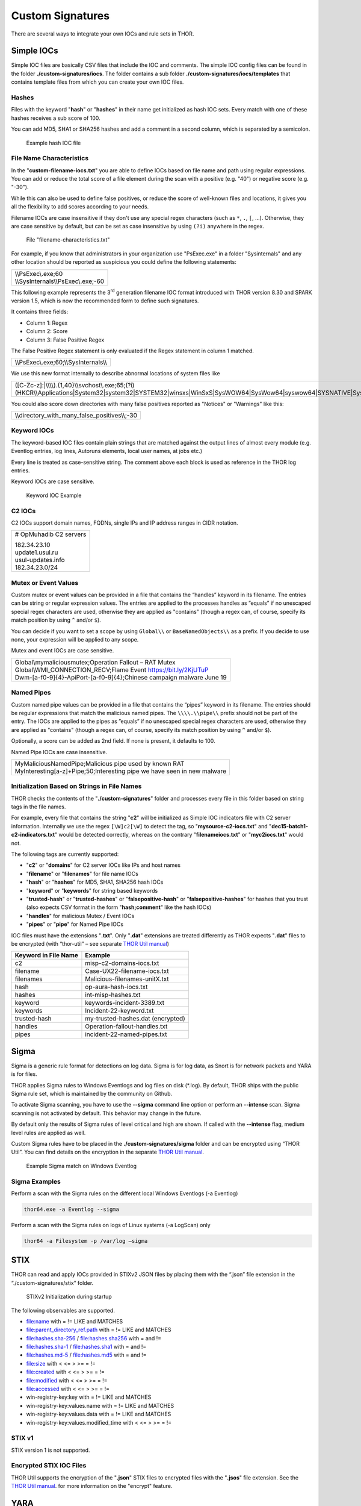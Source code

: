 
Custom Signatures
=================

There are several ways to integrate your own IOCs and rule sets in THOR.

Simple IOCs
-----------

Simple IOC files are basically CSV files that include the IOC and
comments. The simple IOC config files can be found in the folder
**./custom-signatures/iocs**. The folder contains a sub folder
**./custom-signatures/iocs/templates** that contains template files from
which you can create your own IOC files.

Hashes
^^^^^^

Files with the keyword "**hash**" or "**hashes**" in their name
get initialized as hash IOC sets. Every match with one of these hashes
receives a sub score of 100.

You can add MD5, SHA1 or SHA256 hashes and add a comment in a second
column, which is separated by a semicolon.

.. figure:: ../images/image28.png
   :target: ../_images/image28.png
   :alt: Example hash IOC file

   Example hash IOC file

File Name Characteristics
^^^^^^^^^^^^^^^^^^^^^^^^^

In the "**custom-filename-iocs.txt**" you are able to define IOCs based
on file name and path using regular expressions. You can add or reduce
the total score of a file element during the scan with a positive (e.g.
"40") or negative score (e.g. "-30").

While this can also be used to define false positives, or reduce the
score of well-known files and locations, it gives you all the
flexibility to add scores according to your needs.

Filename IOCs are case insensitive if they don't use any special regex characters (such as ``*``, ``.``, ``[``, ...).
Otherwise, they are case sensitive by default, but can be set as case insensitive by using ``(?i)`` anywhere in the regex.

.. figure:: ../images/image29.png
   :target: ../_images/image29.png
   :alt: File "filename-characteristics.txt"

   File "filename-characteristics.txt"

For example, if you know that administrators in your organization use
"PsExec.exe" in a folder "Sysinternals" and any other location should be
reported as suspicious you could define the following statements:

+------------------------------------------+
| | \\\\PsExec\\.exe;60                    |
| | \\\\SysInternals\\\\PsExec\\.exe;-60   |
+------------------------------------------+

This following example represents the 3\ :sup:`rd` generation filename
IOC format introduced with THOR version 8.30 and SPARK version 1.5,
which is now the recommended form to define such signatures.

It contains three fields:

* Column 1: Regex
* Column 2: Score
* Column 3: False Positive Regex

The False Positive Regex statement is only evaluated if the Regex
statement in column 1 matched.

+--------------------------------------------+
| \\\\PsExec\\.exe;60;\\\\SysInternals\\\\   |
+--------------------------------------------+

We use this new format internally to describe abnormal locations of
system files like

+---------------------------------------------------------------------------------------------------------------------------------------------------------------------------------------------------------------------------------+
| ([C-Zc-z]:\|\\\\\\\\).{1,40}\\\\svchost\\.exe;65;(?i)(HKCR\\\\Applications\|System32\|system32\|SYSTEM32\|winsxs\|WinSxS\|SysWOW64\|SysWow64\|syswow64\|SYSNATIVE\|Sysnative\|dllcache\|WINXP\|WINDOWS\|i386\|%system32%)\\\\   |
+---------------------------------------------------------------------------------------------------------------------------------------------------------------------------------------------------------------------------------+

You could also score down directories with many false positives reported
as "Notices" or "Warnings" like this:

+-------------------------------------------------------+
| \\\\directory\_with\_many\_false\_positives\\\\;-30   |
+-------------------------------------------------------+

Keyword IOCs
^^^^^^^^^^^^

The keyword-based IOC files contain plain strings that are matched
against the output lines of almost every module (e.g. Eventlog entries,
log lines, Autoruns elements, local user names, at jobs etc.)

Every line is treated as case-sensitive string. The comment above each
block is used as reference in the THOR log entries.

Keyword IOCs are case sensitive.

.. figure:: ../images/image30.png
   :target: ../_images/image30.png
   :alt: Keyword IOC Example

   Keyword IOC Example

C2 IOCs
^^^^^^^

C2 IOCs support domain names, FQDNs, single IPs and IP address ranges in
CIDR notation.

+--------------------------+
| # OpMuhadib C2 servers   |
|                          |
| | 182.34.23.10           |
| | update1.usul.ru        |
| | usul-updates.info      |
| | 182.34.23.0/24         |
+--------------------------+

Mutex or Event Values
^^^^^^^^^^^^^^^^^^^^^

Custom mutex or event values can be provided in a file that contains the
“handles” keyword in its filename. The entries can be string or regular
expression values. The entries are applied to the processes handles as
”equals” if no unescaped special regex characters are used, otherwise
they are applied as "contains" (though a regex can, of course, specify
its match position by using ``^`` and/or ``$``).

You can decide if you want to set a scope by using ``Global\\``
or ``BaseNamedObjects\\`` as a prefix. If you decide to use none, your expression
will be applied to any scope.

Mutex and event IOCs are case sensitive.

+--------------------------------------------------------------------------+
| | Global\\mymaliciousmutex;Operation Fallout – RAT Mutex                 |
| | Global\\WMI\_CONNECTION\_RECV;Flame Event https://bit.ly/2KjUTuP       |
| | Dwm-[a-f0-9]{4}-ApiPort-[a-f0-9]{4};Chinese campaign malware June 19   |
+--------------------------------------------------------------------------+


Named Pipes
^^^^^^^^^^^

Custom named pipe values can be provided in a file that contains the
“pipes” keyword in its filename. The entries should be regular
expressions that match the malicious named pipes. The ``\\\\.\\pipe\\``
prefix should not be part of the entry.
The IOCs are applied to the pipes as
”equals” if no unescaped special regex characters are used, otherwise
they are applied as "contains" (though a regex can, of course, specify
its match position by using ``^`` and/or ``$``).

Optionally, a score can be added as 2nd field. If none is present, it
defaults to 100.

Named Pipe IOCs are case insensitive.

+-----------------------------------------------------------------------------+
| | MyMaliciousNamedPipe;Malicious pipe used by known RAT                     |
| | MyInteresting[a-z]+Pipe;50;Interesting pipe we have seen in new malware   |
+-----------------------------------------------------------------------------+


Initialization Based on Strings in File Names
^^^^^^^^^^^^^^^^^^^^^^^^^^^^^^^^^^^^^^^^^^^^^

THOR checks the contents of the "**./custom-signatures**" folder and
processes every file in this folder based on string tags in the file
names.

For example, every file that contains the string "**c2**" will be
initialized as Simple IOC indicators file with C2 server information.
Internally we use the regex ``[\W]c2[\W]`` to detect the
tag, so "**mysource-c2-iocs.txt**" and
"**dec15-batch1-c2-indicators.txt**" would be detected correctly,
whereas on the contrary "**filenameiocs.txt**" or "**myc2iocs.txt**" would
not.

The following tags are currently supported:

* "**c2**" or "**domains**" for C2 server IOCs like IPs and host names
* "**filename**" or "**filenames**" for file name IOCs
* "**hash**" or "**hashes**" for MD5, SHA1, SHA256 hash IOCs
* "**keyword**" or "**keywords**" for string based keywords
* "**trusted-hash**" or "**trusted-hashes**" or "**falsepositive-hash**" or "**falsepositive-hashes**" for hashes that you trust (also expects CSV format in the form "**hash;comment**" like the hash IOCs)
* "**handles**" for malicious Mutex / Event IOCs
* "**pipes**" or "**pipe**" for Named Pipe IOCs

IOC files must have the extensions
"**.txt**". Only "**.dat**" extensions are treated differently as THOR
expects "**.dat**" files to be encrypted (with “thor-util” – see
separate `THOR Util manual <https://thor-util-manual.nextron-systems.com/en/latest/>`_)

+------------------------+-------------------------------------+
| Keyword in File Name   | Example                             |
+========================+=====================================+
| c2                     | misp-c2-domains-iocs.txt            |
+------------------------+-------------------------------------+
| filename               | Case-UX22-filename-iocs.txt         |
+------------------------+-------------------------------------+
| filenames              | Malicious-filenames-unitX.txt       |
+------------------------+-------------------------------------+
| hash                   | op-aura-hash-iocs.txt               |
+------------------------+-------------------------------------+
| hashes                 | int-misp-hashes.txt                 |
+------------------------+-------------------------------------+
| keyword                | keywords-incident-3389.txt          |
+------------------------+-------------------------------------+
| keywords               | Incident-22-keyword.txt             |
+------------------------+-------------------------------------+
| trusted-hash           | my-trusted-hashes.dat (encrypted)   |
+------------------------+-------------------------------------+
| handles                | Operation-fallout-handles.txt       |
+------------------------+-------------------------------------+
| pipes                  | incident-22-named-pipes.txt         |
+------------------------+-------------------------------------+

Sigma
-----

Sigma is a generic rule format for detections on log data. Sigma is for
log data, as Snort is for network packets and YARA is for files.

THOR applies Sigma rules to Windows Eventlogs and log files on disk
(\*.log). By default, THOR ships with the public Sigma rule set, which
is maintained by the community on Github.

To activate Sigma scanning, you have to use the **--sigma** command line
option or perform an **--intense** scan. Sigma scanning is not activated
by default. This behavior may change in the future.

By default only the results of Sigma rules of level critical and high are shown.
If called with the **--intense** flag, medium level rules are applied as well.

Custom Sigma rules have to be placed in the
**./custom-signatures/sigma** folder and can be encrypted using “THOR
Util”. You can find details on the encryption in the separate
`THOR Util manual <https://thor-util-manual.nextron-systems.com/en/latest/>`_.

.. figure:: ../images/image31.png
   :target: ../_images/image31.png
   :alt: Example Sigma match on Windows Eventolog

   Example Sigma match on Windows Eventlog

Sigma Examples
^^^^^^^^^^^^^^

Perform a scan with the Sigma rules on the different local Windows
Eventlogs (-a Eventlog)

.. code:: batch

   thor64.exe -a Eventlog --sigma

Perform a scan with the Sigma rules on logs of Linux systems (-a
LogScan) only

.. code:: batch

   thor64 -a Filesystem -p /var/log –sigma

STIX
----

THOR can read and apply IOCs provided in STIXv2 JSON files by placing
them with the “.json” file extension in the “./custom-signatures/stix”
folder.

.. figure:: ../images/image32.png
   :target: ../_images/image32.png
   :alt: STIXv2 Initialization during startup

   STIXv2 Initialization during startup

The following observables are supported.

* file:name with = != LIKE and MATCHES
* file:parent\_directory\_ref.path with = != LIKE and MATCHES
* file:hashes.sha-256 / file:hashes.sha256 with = and !=
* file:hashes.sha-1 / file:hashes.sha1 with = and !=
* file:hashes.md-5 / file:hashes.md5 with = and !=
* file:size with < <= > >= = !=
* file:created with < <= > >= = !=
* file:modified with < <= > >= = !=
* file:accessed with < <= > >= = !=
* win-registry-key:key with = != LIKE and MATCHES
* win-registry-key:values.name with = != LIKE and MATCHES
* win-registry-key:values.data with = != LIKE and MATCHES
* win-registry-key:values.modified\_time with < <= > >= = !=

STIX v1
^^^^^^^

STIX version 1 is not supported.

Encrypted STIX IOC Files
^^^^^^^^^^^^^^^^^^^^^^^^

THOR Util supports the encryption of the "**.json**" STIX files to
encrypted files with the "**.jsos**" file extension. See the
`THOR Util manual <https://thor-util-manual.nextron-systems.com/en/latest/>`_. for more information on the "encrypt" feature.

YARA
----

THOR offers an interface to include own rules based on the YARA format.
Just place valid rule files with the Extension "**.yar**" in the custom
signature folder ("**/custom-signatures/yara**").

Yara rules are widely used in THOR.

There are basically two custom YARA rule types that you can define in
THOR:

1. Generic Rules

2. Specific Rules

Generic YARA Rules
^^^^^^^^^^^^^^^^^^

The "Generic" rules are standard YARA rules that are applied to payloads
of files and memory. Just place any file with "**\*.yar**" extension in
the "**./custom-signatures/yara**" folder. See :ref:`chapter 12.6 Encrypt Custom
Signatures <usage/custom-signatures:Encrypt Custom Signatures>` for information on encrypted forms of these signature files
in cases in which you do not want an adversary to be able to see your
clear text signature files.

Generic rules are applied to the following elements:

* | Files
  | THOR applies the Yara rules to all files that are smaller than the size limit set in the **thor.yml**. It extends the standard conditions by THOR specific extensions (see below).
* | Process Memory
  | THOR also uses the process memory scan function of the Yara python module. It carefully selects only processes with a working set memory size of a certain limit that can be altered by the "**--maxpmemsize**" parameter.
* | Data Chunks
  | The rules are applied to the data chunks read during the DeepDive scan. DeepDive only reports and restores chunks if the score level of the rule is high enough. (Warning Level)

Specific YARA Rules
^^^^^^^^^^^^^^^^^^^

The specific YARA rules contain certain keywords in their filename in
order to select them for application in certain modules only.

* | Registry Keys
  | Keyword: **‘registry’**
  | Rules are applied to a whole key and all of its values. This means that you can combine several key values in a single YARA rule. (see :ref:`chapter 12.5.3 THOR YARA Rules for Registry Detection <usage/custom-signatures:Thor Yara Rules for Registry Detection>` for details)
* | Log Files
  | Keyword: **‘log’**
  | Rules are applied to each log line (or a bigger set of log lines if the aggregator features is active).
* | Process Memory
  | Keyword: **'process'** or **‘memory’**
  | Rules are applied to process memory only
* | All String Checks
  | Keyword: **'keyword'**
  | Rules are applied to all string checks in many different modules
* | Metadata Checks (since THOR 10.6)
  | Keyword: **'meta'**
  | Rules are applied to all files without exception, including directories, symlinks and the like, but can only access the THOR specific external variables (see :ref:`Additional Attributes <usage/custom-signatures:Additional Attributes>`) and the first 100 bytes of the file.
  | Since THOR 10.6.8: If a metadata rule has the special tag DEEPSCAN, THOR will apply the generic YARA rules (see :ref:`Generic YARA Rules <usage/custom-signatures:Generic YARA Rules>`) to this file.

YARA Rule Application
^^^^^^^^^^^^^^^^^^^^^

The following table shows in which modules the Generic YARA rules are
applied to content.

+------------------------------------+---------------------------+
| Applied in Module                  | Examples                  |
+====================================+===========================+
| Filescan, ProcessCheck, DeepDive   | | incident-feb17.yar      |
|                                    | | misp-3345-samples.yar   |
+------------------------------------+---------------------------+

The following table shows in which modules the Specific YARA rules are
applied to content.

+------------------------+-----------------------------------------------------------------+---------------------------------+
| Keyword in File Name   | Applied in Module                                               | Examples                        |
+========================+=================================================================+=================================+
| registry               | Registry                                                        | incident-feb17-registry.yar     |
+------------------------+-----------------------------------------------------------------+---------------------------------+
| log                    | Eventlog, Logscan                                               | general-log-strings.yar         |
+------------------------+-----------------------------------------------------------------+---------------------------------+
| process                | ProcessCheck (only on process memory)                           | case-a23-process-rules.yar      |
+------------------------+-----------------------------------------------------------------+---------------------------------+
| keyword                | | Mutex, Named Pipes, Eventlog, MFT, 			   | misp-3345-keyword-extract.yar   |
|			 | | ProcessCheck (on all process handles),       		   |				     |
| 			 | | ProcessHandles, ServiceCheck, AtJobs,                         |				     |
|			 | | LogScan, AmCache, SHIMCache, 				   | 				     |
|			 | | Registry	   			   			   |                                 |
+------------------------+-----------------------------------------------------------------+---------------------------------+
| meta                   | Filescan                                                        | meta-rules.yar                  |
+------------------------+-----------------------------------------------------------------+---------------------------------+

You can restrict the Specific YARA rules to certain modules to avoid
false positives. Please check :ref:`chapter 12.5.4 Restrict Yara Rule Matches in Generic Rules <usage/custom-signatures:Restrict Yara Rule Matches in Generic Rules>`  for details.

Also see the link section in :doc:`chapter Analysis and Info <./analysis-and-info>` for a YARA rule exporter script
that extracts YARA Keyword rules automatically from a MISP threat feed.

Create YARA Rules
^^^^^^^^^^^^^^^^^

Using the UNIX "string" command on Linux systems or in a CYGWIN
environment enables you to extract specific strings from your sample
base and write your own rules within minutes. Use "**string -el**" to
also extract the UNICODE strings from the executable.

A useful Yara Rule Generator called "yarGen" provided by our
developers can be downloaded from Github. It takes a target directory
as input and generates rules for all files in this directory and so
called "super rules" if characteristics from different files can be
used to generate a single rule to match them all. (https://github.com/Neo23x0/yarGen)

Another project to mention is the "Yara Generator", which creates a
single Yara rule from one or multiple malware samples. Placing several
malware files of the same family in the directory that gets analyzed by
the generator will lead to a signature that matches all descendants of
that family. (https://github.com/Xen0ph0n/YaraGenerator)

We recommend testing the Yara rule with the "yara" binary before
including it into THOR because THOR does not provide a useful debugging
mechanism for Yara rules. The Yara binary can be downloaded from the
developer's website (https://code.google.com/p/yara-project/).

The options for the Yara tool are listed below. The most useful options
are "**-r**" to recursively scan a path and "**-s**" to show all
matching strings.

The best practice steps to generate a custom rule are:

1. | Extract information from the malware sample
   | (Strings, Byte Code, MD5 …)

2. Create a new Yara rule file. It is important to:

   a. Define a unique rule name – duplicates lead to severe errors

   b. Give a description that you want to see when the signature matches

   c. Define an appropriate score (optional but useful in THOR, default is 75)

3. Check your rule by scanning the malware with the "Yara Binary" from
   the project’s website to verify a positive match

4. Check your rule by scanning the "Windows" or "Program Files"
   directory with the "Yara Binary" from the project’s website to detect
   possible false positives

5. Copy the file to the "/custom-signatures/yara" folder of THOR and
   start THOR to check if the rule integrates well and no error is
   thrown

There are some THOR specific add-ons you may use to enhance your rules.

Also see these articles on how to write "simple but sound" YARA rules:

https://www.bsk-consulting.de/2015/02/16/write-simple-sound-yara-rules/

https://www.bsk-consulting.de/2015/10/17/how-to-write-simple-but-sound-yara-rules-part-2/

Typical Pitfalls
^^^^^^^^^^^^^^^^

Some signatures - even the ones published by well-known vendors - cause
problems on certain files. The most common source of trouble is the use
of regular expressions with a variable length as shown in the following
example. This APT1 rule published by the AlienVault team caused the Yara
Binary as well as the THOR binary to run into a loop while checking
certain malicious files. The reason why this happened is the string
expression "$gif1" which causes Yara to check for a "word character" of
undefined length. Try to avoid regular expressions of undefined length
and everything works fine.

AlientVault APT1 Rule:

+----------------------------------------------------------+
| rule APT1\_WEBC2\_TABLE {                                |
|                                                          |
| meta:                                                    |
|                                                          |
|    author = "AlienVault Labs"                            |
|                                                          |
| strings:                                                 |
|                                                          |
|    $msg1 = "Fail To Execute The Command" wide ascii      |
|                                                          |
|    $msg2 = "Execute The Command Successfully" wide ascii |
|                                                          |
|    $gif1 = /\\w+\\.gif/                                  |
|                                                          |
|    $gif2 = "GIF89" wide ascii                            |
|                                                          |
| condition:                                               |
|                                                          |
|    3 of them                                             |
|                                                          |
| }                                                        |
+----------------------------------------------------------+

Copying your rule to the signatures directory may cause THOR to fail
during rule initialization as shown in the following screenshot. In the
current state of development, the error trace back is not as verbose as
desired but gives the reason why the rule compiler failed. If this
happens you should check your rule again with the Yara binary. Usually
this is caused by a duplicate rule name or syntactical errors.

YARA Rule Performance
^^^^^^^^^^^^^^^^^^^^^

We compiled a set of guidelines to improve the performance of YARA
rules. By following these guidelines you avoid rules that cause many CPU
cycles and hamper the scan process.

https://gist.github.com/Neo23x0/e3d4e316d7441d9143c7

Enhance YARA Rules with THOR Specific Attributes
------------------------------------------------

The following listing shows a typical YARA rule with the three main
sections "meta", "strings" and "condition". The YARA Rule Manual which
can be downloaded as PDF from the developer’s website and is bundled
with the THOR binary is a very useful guide and reference to get a
function and keyword overview and build your own rules based on the YARA
standard.

The "meta" section contains all types of meta information and can be
extended freely to include own attributes. The "strings" section lists
strings, regular expressions or hex string to identify the malware or
hack tool. The condition section defines the condition on which the rule
generates a "match". It can combine various strings and handles keywords
like "not" or "all of them".

Simple Yara Rule:

+-----------------------------------------------+
| rule simple\_demo\_rule\_1 {                  |
|                                               |
| meta:                                         |
|                                               |
|    description = "Demo Rule"                  |
|                                               |
| strings:                                      |
|                                               |
|    $a1 = "EICAR-STANDARD-ANTIVIRUS-TEST-FILE" |
|                                               |
| condition:                                    |
|                                               |
|    $a1                                        |
|                                               |
| }                                             |
+-----------------------------------------------+

The following listing shows a more complex rule that includes a lot of
keywords used in typical rules included in the rule set.

Complex Yara Rule:

+-----------------------------------------------+
| rule complex\_demo\_rule\_1 {                 |
|                                               |
| meta:                                         |
|                                               |
|    description = "Demo Rule"                  |
|                                               |
| strings:                                      |
|                                               |
|    $a1 = "EICAR-STANDARD-ANTIVIRUS-TEST-FILE" |
|                                               |
|    $a2 = "li0n" fullword                      |
|                                               |
|    $a3 = /msupdate\\.(exe\|dll)/ nocase       |
|                                               |
|    $a4 = { 00 45 9A ?? 00 00 00 AA }          |
|                                               |
|    $fp = "MSWORD"                             |
|                                               |
| condition:                                    |
|                                               |
|    1 of ($a\*) and not $fp                    |
|                                               |
| }                                             |
+-----------------------------------------------+

The example above shows the most common keywords used in our THOR rule
set. These keywords are included in the YARA standard. The rule does not
contain any THOR specific expressions.

Yara provides a lot of functionality but lacks some mayor attributes
that are required to describe an indicator of compromise (IOC) defined
in other standards as i.e. OpenIOC entirely. Yara’s signature
description aims to detect any kind of string or byte code within a file
but is not able to match on meta data attributes like file names, file
path, extensions and so on.

THOR adds functionality to overcome these limitations.

Score
^^^^^

THOR makes use of the possibility to extend the Meta information section
by adding a new parameter called "score".

This parameter is the essential value of the scoring system, which
enables THOR to increment a total score for an object and generate a
message of the appropriate level according to the final score.

Every time a signature matches the value of the score attribute is added
to the total score of an object.

Yara Rule with THOR specific attribute "score":

+-----------------------------------------------+
| rule demo\_rule\_score {                      |
|                                               |
| meta:                                         |
|                                               |
|    description = "Demo Rule"                  |
|					        |
|    score = 80                                 |
|                                               |
| strings:                                      |
|                                               |
|    $a1 = "EICAR-STANDARD-ANTIVIRUS-TEST-FILE" |
|                                               |
|    $a2 = "honkers" fullword                   |
|                                               |
| condition:                                    |
|                                               |
|    1 of them                                  |
|                                               |
| }                                             |
+-----------------------------------------------+

Feel free to set your own "score" values in rules you create. If you
don’t define a "score" the rule gets a default score of 75.

The scoring system allows you to include ambiguous, low scoring rules
that can’t be used with other scanners, as they would generate to many
false positives. If you noticed a string that is used in malware as well
as legitimate files, just assign a low score or combine it with other
attributes, which are used by THOR to enhance the functionality and are
described in :ref:`chapter 12.5.2 Additional Attributes <usage/custom-signatures:Additional Attributes>`.

Additional Attributes
^^^^^^^^^^^^^^^^^^^^^

THOR allows using certain external variables in you rules. They are
passed to the "match" function and evaluated during matching.

The external variables are:

* "**filename**" - single file name like "**cmd.exe**"
* "**filepath**" - file path without file name like "**C:\\temp**"
* "**extension**" - file extension with a leading "**.**", lower case like "**.exe**"
* "**filetype**" - type of the file based on the magic header signatures (for a list of valid file types see: "**./signatures/misc/file-type-signatures.cfg**") like "**EXE**" or "**ZIP**"
* "**timezone**" – the system’s time zone (see https://golang.org/src/time/zoneinfo_abbrs_windows.go for valid values)
* "**language**" – the systems language settings (see https://docs.microsoft.com/en-us/windows/win32/intl/sort-order-identifiers)
* "**owner**" - The file owner, e.g. "**NT-AUTHORITY\\SYSTEM**" on Windows or "**root**" on Linux
* "**group**" (available since THOR 10.6.8) - The file group, e.g. "**root**" on Linux. This variable is empty on Windows.
* "**filemode**" (available since THOR 10.6) - file mode for this file (see https://man7.org/linux/man-pages/man7/inode.7.html, "The file type and mode"). On Windows, this variable will be an artificial approximation of a file mode since Windows is not POSIX compliant.

The "**filesize**" value contains the file size in bytes. It is provided directly by YARA and is not specific to THOR.

Yara Rule with THOR External Variable:

+-----------------------------------------------+
| rule demo\_rule\_enhanced\_attribute\_1 {     |
|                                               |
| meta:                                         |
|                                               |
|    description = "Demo Rule - Eicar"          |
|                                               |
| strings:                                      |
|                                               |
|    $a1 = "EICAR-STANDARD-ANTIVIRUS-TEST-FILE" |
|                                               |
| condition:                                    |
|                                               |
|    $a1 and filename matches /eicar.com/       |
|                                               |
| }                                             |
+-----------------------------------------------+

A more complex rule using several of the THOR external variables would
look like the one in the following listing.

This rule matches to all files containing the EICAR string, having the
name "**eicar.com**", "**eicar.dll**" or "**eicar.exe**" and a file size
smaller 100byte.

Yara Rule with more complex THOR Enhanced Attributes.

+--------------------------------------------------------------------------+
| rule demo\_rule\_enhanced\_attribute\_2 {                                |
|                                                                          |
| meta:                                                                    |
|                                                                          |
|    author = "F.Roth"                                                     |
|                                                                          |
| strings:                                                                 |
|                                                                          |
|    $a1 = "EICAR-STANDARD-ANTIVIRUS-TEST-FILE"                            |
|                                                                          |
| condition:                                                               |
|                                                                          |
|    $a1 and filename matches /eicar\\.(com\|dll\|exe)/ and filesize < 100 |
|                                                                          |
| }                                                                        |
+--------------------------------------------------------------------------+

The following YARA rule shows a typical combination used in one of the
client specific rule sets, which are integrated in THOR. The rule
matches on "**.idx**" files that contain strings used in the Java
Version of the VNC remote access tool. Without the enhancements made
this wouldn’t be possible as there would be no way to apply the rule
only to a special type of extension.

Real Life Yara Rule:

+---------------------------------------------------------+
| rule HvS\_Client\_2\_APT\_Java\_IDX\_Content\_hard {    |
|                                                         |
| meta:                                                   |
|                                                         |
|    description = "VNCViewer.jar Entry in Java IDX file" |
|                                                         |
| strings:                                                |
|                                                         |
|    $a1 = "vncviewer.jar"                                |
|                                                         |
|    $a2 = "vncviewer/VNCViewer.class"                    |
|                                                         |
| condition:                                              |
|                                                         |
|    1 of ($a\*) and extension matches /\\.idx/           |
|                                                         |
| }                                                       |
+---------------------------------------------------------+

THOR YARA Rules for Registry Detection
^^^^^^^^^^^^^^^^^^^^^^^^^^^^^^^^^^^^^^

THOR allows checking a complete registry path key/value pairs with Yara
rules. To accomplish this, he composes a string from the key/value pairs
of a registry key path and formats them as shown in the following
screenshot.

.. figure:: ../images/image33.png
   :target: ../_images/image33.png
   :alt: Composed strings from registry key/value pairs

   Composed strings from registry key/value pairs

The composed format is:

| **KEYPATH;KEY;VALUE\\n**
| **KEYPATH;KEY;VALUE\\n**
| **KEYPATH;KEY;VALUE\\n**

This means that you can write a Yara rule that looks like this (remember
to escape all back slashes):

Registry Yara Rule Example:

+----------------------------------------------------------+
| rule Registry\_DarkComet {                               |
|                                                          |
| meta:                                                    |
|                                                          |
|    description = "DarkComet Registry Keys"               |
|                                                          |
| strings:                                                 |
|                                                          |
|    $a1 = "LEGACY\_MY\_DRIVERLINKNAME\_TEST;NextInstance" |
|                                                          |
|    $a2 = "CurrentVersion\\\\Run;MicroUpdate"             |
|                                                          |
| condition:                                               |
|                                                          |
|    1 of them                                             |
|                                                          |
| }                                                        |
+----------------------------------------------------------+

Since version 7.25.5 THOR is even able to apply these rules to non-DWORD
registry values. This means that e.g. a REG\_BINARY value contains an
executable as in the following example, you can write a YARA rule to
detect this binary value in Registry as shown below.

**REG\_BINARY = 4d 5a 00 00 00 01 .. ..**

Corresponding YARA rule to detect executables in Registry values:

+-----------------------------------------------------------+
| rule registry\_binary\_exe {                              |
|                                                           |
| meta:                                                     |
|                                                           |
|    description = "Detects executables in Registry values" |
|                                                           |
| strings:                                                  |
|                                                           |
|    $a1 = "Path;Value;4D5A00000001"                        |
|                                                           |
| condition:                                                |
|                                                           |
|    1 of them                                              |
|                                                           |
| }                                                         |
+-----------------------------------------------------------+

The letters in the expression have to be all uppercase. Remember that
you have to use the keyword ‘\ **registry’** in the file name that is
placed in the "**./custom-signatures/yara**" folder in order to
initialize the YARA rule file as registry rule set. (e.g.
"**registry\_exe\_in\_value.yar**")

Registry scanning uses bulk scanning. See :ref:`below<usage/custom-signatures:Bulk Scanning>` for more details.

Registry Base Names
~~~~~~~~~~~~~~~~~~~

Please notice that strings like HKEY\_LOCAL\_MACHINE, HKLM, HKCU,
HKEY\_CURRENT\_CONFIG are not used in the strings that your YARA rules
are applied to. They depend on the analyzed hive and should not be in
the strings that you define in your rules. The strings for the YARA
matching look like:

\\SOFTWARE\\Microsoft\\GPUPipeline;InstallLocation;Test

THOR YARA Rules for Log Detection
^^^^^^^^^^^^^^^^^^^^^^^^^^^^^^^^^

YARA Rules for logs are applied as follows:

- For text logs, each line is passed to the YARA rules.
- For Windows Event Logs, each event is serialized as follows for the YARA rules:
  ``Key1: Value1  Key2: Value2  ...``
  where each key / value pair is an entry in EventData or UserData in the XML representation of the event.


Log (both text log and event log) scanning uses bulk scanning.
See :ref:`below<usage/custom-signatures:Bulk Scanning>` for more details.


Bulk Scanning
^^^^^^^^^^^^^
THOR scans registry and log entries in bulks since each YARA invocation has a
relatively high overhead. This means that during the scan, the following happens:

- THOR gathers entries that need to be scanned.
- When sufficiently many entries are gathered, all of them are combined (separated
  by line breaks) and passed to YARA.
- If any YARA rule matches, each entry is scanned separately with YARA to determine
  whether any YARA rule matches for this specific entry.

One potential caveat of this is that false positive strings may prevent a rule from
ever applying.

For example, consider this rule:

.. code::

        rule FakeMicrosoftStartupEntry {
                strings:
                        $s1 = "Microsoft\\SomeRegistryKey;ShouldBeUsedOnlyByMicrosoft;"
                        $fp = "Windows\\System32"
                condition:
                        $s1 and not $fp
        }

This rule is meant to match if the specified registry key contains some DLL that is not
in C:\\Windows\\System32. However, the false positive string may inadvertently match on
other entries in the bulk, like here:

.. code::

        Path\to\Microsoft\SomeRegistryKey;ShouldBeUsedOnlyByMicrosoft;C:\evil.exe
        ...
        Path\to\SomeOtherRegistryKey;Entry;C:\Windows\System32\explorer.exe
        ...

Because the rule does not apply to the bulk, THOR never scans the single elements and
does not report any match. Therefore, be very careful with false positive strings with log
or registry YARA rules.

A possible workaround for this issue is to define the false positive strings in ways that
they can't match anywhere else, e.g. like this:

.. code::

        rule FakeMicrosoftStartupEntry {
                strings:
                        $s1 = "Microsoft\\SomeRegistryKey;ShouldBeUsedOnlyByMicrosoft;"
                        $fp = /Microsoft\\SomeRegistryKey;ShouldBeUsedOnlyByMicrosoft;[^\n]{0,40}Windows\\System32/
                condition:
                        $s1 and not $fp
        }

Restrict Yara Rule Matches in Generic Rules
^^^^^^^^^^^^^^^^^^^^^^^^^^^^^^^^^^^^^^^^^^^

On top of the keyword based initialization you can restrict Yara rules
to match on certain objects only. It is sometimes necessary to restrict
rules that e.g. cause many false positives on process memory to file
object detection only. Use the meta attribute "type" to define if the
rule should apply to file objects or process memory only.

Apply rule in-memory only:

+-----------------------------------------+
| rule Malware\_in\_memory {              |
|                                         |
| meta:                                   |
|                                         |
|    author = "Florian Roth"              |
|                                         |
|    description = " Think Tank Campaign" |
|                                         |
|    type = "memory"                      |
|                                         |
| strings:                                |
|                                         |
|    $s1 = "evilstring-inmemory-only"     |
|                                         |
| condition:                              |
|                                         |
|    1 of them                            |
|                                         |
| }                                       |
+-----------------------------------------+

Apply rule on file objects only:

+----------------------------------------+
| rule Malware\_in\_fileobject {         |
|                                        |
| meta:                                  |
|                                        |
|    description = "Think Tank Campaign" |
|                                        |
|    type = "file"                       |
|                                        |
| strings:                               |
|                                        |
|    $s1 = "evilstring-infile-only"      |
|                                        |
| condition:                             |
|                                        |
|    1 of them                           |
|                                        |
| }                                      |
+----------------------------------------+

You can also decide if a rule should not match in "DeepDive" module by
setting the "nodeepdive" attribute to "1".

Avoid DeepDive application:

+----------------------------------------+
| rule Malware\_avoid\_DeepDive {        |
|                                        |
| meta:                                  |
|                                        |
|    description = "Think Tank Campaign" |
|                                        |
|    nodeepdive = 1                      |
|                                        |
| strings:                               |
|                                        |
|    $s1 = "evilstring-not-deepdive"     |
|                                        |
| condition:                             |
|                                        |
|    1 of them                           |
|                                        |
| }                                      |
+----------------------------------------+

Restrict Yara Rule Matches in Specific Rules
^^^^^^^^^^^^^^^^^^^^^^^^^^^^^^^^^^^^^^^^^^^^

If you have problems with false positives caused by the specific YARA
rules, try using the "limit" modifier in the meta data section of your
YARA rule. Using the "limit" attribute, you can limit the scope of your
rules to a certain module. (Important: Use the module name as stated in
the log messages of the module, e.g. "ServiceCheck" and not "services")

E.g. if you have defined a malicious 'Mutex' named '\_evtx\_' in a rule
and saved it to a file named "mutex-keyword.yar", the string "\_evtx\_"
will be reported in all other modules to which the keyword rules are
applied – e.g. during the Eventlog scan.

You can limit the scope of your rule by setting 'limit = "Mutex"' in the
meta data section of the YARA rule.

Limits detection to the "Mutex" module:

+-------------------------------------------------+
| rule Malicious\_Mutex\_Evtx {                   |
|                                                 |
| meta:                                           |
|                                                 |
|    description = "Detects malicious mutex EVTX" |
|                                                 |
|    limit = "Mutex"                              |
|                                                 |
| strings:                                        |
|                                                 |
|    $s1 = "\_evtx\_"                             |
|                                                 |
| condition:                                      |
|                                                 |
|    1 of them                                    |
|                                                 |
| }                                               |
+-------------------------------------------------+

Notes:

* the internal check in THOR against the module name is case-insensitive
* this "limit" parameter only applies to specific YARA rules (legacy reasons – will be normalized in a future THOR version)

False Positive Yara Rules
^^^^^^^^^^^^^^^^^^^^^^^^^

Yara rules that have the "falsepositive" flag set will cause a score
reduction on the respective element by the value defined in the "score"
attribute. Do not use a negative score value in YARA rules.

False Positive Rule:

+------------------------------------------------------+
| rule FalsePositive\_AVSig1 {                         |
|                                                      |
| meta:                                                |
|                                                      |
|    description = "Match on McAfee Signature Files"   |
|                                                      |
|    falsepositive = 1                                 |
|                                                      |
|    score = 50                                        |
|                                                      |
| strings:                                             |
|                                                      |
|    $s1 = "%%%McAfee-Signature%%%"                    |
|                                                      |
| condition:                                           |
|                                                      |
|    1 of them                                         |
|                                                      |
| }                                                    |
+------------------------------------------------------+

Encrypt Custom Signatures
-------------------------

You can encrypt the YARA signatures and IOC files with the help of
THOR-util’s "encrypt" feature.

See the separate `THOR Util manual <https://thor-util-manual.nextron-systems.com/en/latest/>`_. for more details.

